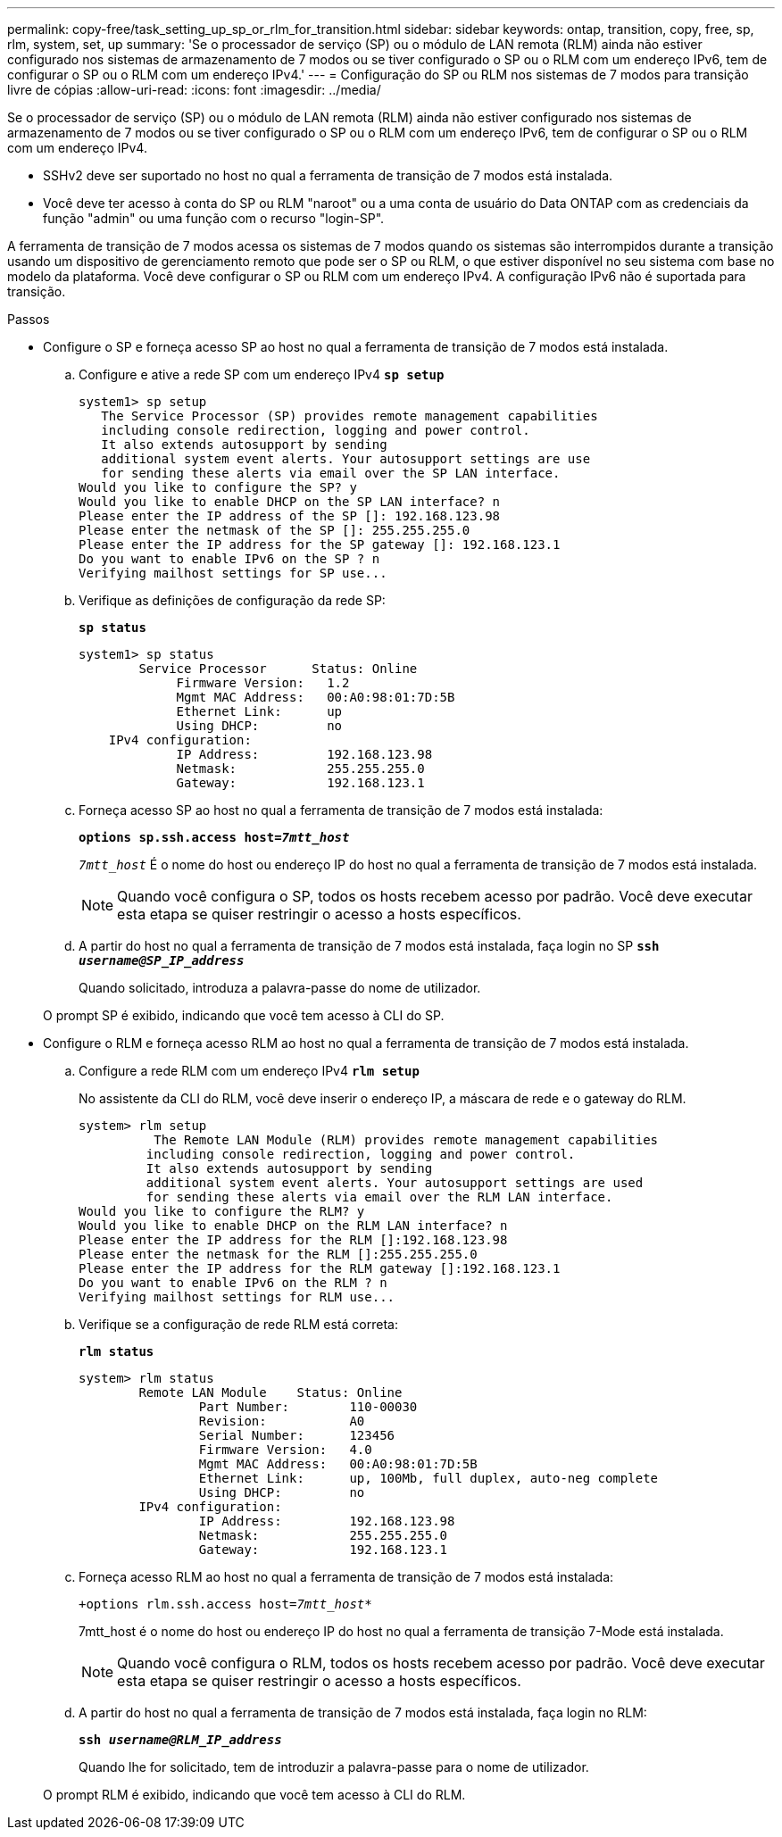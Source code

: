 ---
permalink: copy-free/task_setting_up_sp_or_rlm_for_transition.html 
sidebar: sidebar 
keywords: ontap, transition, copy, free, sp, rlm, system, set, up 
summary: 'Se o processador de serviço (SP) ou o módulo de LAN remota (RLM) ainda não estiver configurado nos sistemas de armazenamento de 7 modos ou se tiver configurado o SP ou o RLM com um endereço IPv6, tem de configurar o SP ou o RLM com um endereço IPv4.' 
---
= Configuração do SP ou RLM nos sistemas de 7 modos para transição livre de cópias
:allow-uri-read: 
:icons: font
:imagesdir: ../media/


[role="lead"]
Se o processador de serviço (SP) ou o módulo de LAN remota (RLM) ainda não estiver configurado nos sistemas de armazenamento de 7 modos ou se tiver configurado o SP ou o RLM com um endereço IPv6, tem de configurar o SP ou o RLM com um endereço IPv4.

* SSHv2 deve ser suportado no host no qual a ferramenta de transição de 7 modos está instalada.
* Você deve ter acesso à conta do SP ou RLM "naroot" ou a uma conta de usuário do Data ONTAP com as credenciais da função "admin" ou uma função com o recurso "login-SP".


A ferramenta de transição de 7 modos acessa os sistemas de 7 modos quando os sistemas são interrompidos durante a transição usando um dispositivo de gerenciamento remoto que pode ser o SP ou RLM, o que estiver disponível no seu sistema com base no modelo da plataforma. Você deve configurar o SP ou RLM com um endereço IPv4. A configuração IPv6 não é suportada para transição.

.Passos
* Configure o SP e forneça acesso SP ao host no qual a ferramenta de transição de 7 modos está instalada.
+
.. Configure e ative a rede SP com um endereço IPv4
`*sp setup*`
+
[listing]
----
system1> sp setup
   The Service Processor (SP) provides remote management capabilities
   including console redirection, logging and power control.
   It also extends autosupport by sending
   additional system event alerts. Your autosupport settings are use
   for sending these alerts via email over the SP LAN interface.
Would you like to configure the SP? y
Would you like to enable DHCP on the SP LAN interface? n
Please enter the IP address of the SP []: 192.168.123.98
Please enter the netmask of the SP []: 255.255.255.0
Please enter the IP address for the SP gateway []: 192.168.123.1
Do you want to enable IPv6 on the SP ? n
Verifying mailhost settings for SP use...
----
.. Verifique as definições de configuração da rede SP:
+
`*sp status*`

+
[listing]
----
system1> sp status
        Service Processor      Status: Online
             Firmware Version:   1.2
             Mgmt MAC Address:   00:A0:98:01:7D:5B
             Ethernet Link:      up
             Using DHCP:         no
    IPv4 configuration:
             IP Address:         192.168.123.98
             Netmask:            255.255.255.0
             Gateway:            192.168.123.1
----
.. Forneça acesso SP ao host no qual a ferramenta de transição de 7 modos está instalada:
+
`*options sp.ssh.access host=__7mtt_host__*`

+
`_7mtt_host_` É o nome do host ou endereço IP do host no qual a ferramenta de transição de 7 modos está instalada.

+

NOTE: Quando você configura o SP, todos os hosts recebem acesso por padrão. Você deve executar esta etapa se quiser restringir o acesso a hosts específicos.

.. A partir do host no qual a ferramenta de transição de 7 modos está instalada, faça login no SP
`*ssh _username@SP_IP_address_*`
+
Quando solicitado, introduza a palavra-passe do nome de utilizador.

+
O prompt SP é exibido, indicando que você tem acesso à CLI do SP.



* Configure o RLM e forneça acesso RLM ao host no qual a ferramenta de transição de 7 modos está instalada.
+
.. Configure a rede RLM com um endereço IPv4
`*rlm setup*`
+
No assistente da CLI do RLM, você deve inserir o endereço IP, a máscara de rede e o gateway do RLM.

+
[listing]
----
system> rlm setup
	  The Remote LAN Module (RLM) provides remote management capabilities
 	 including console redirection, logging and power control.
 	 It also extends autosupport by sending
 	 additional system event alerts. Your autosupport settings are used
 	 for sending these alerts via email over the RLM LAN interface.
Would you like to configure the RLM? y
Would you like to enable DHCP on the RLM LAN interface? n
Please enter the IP address for the RLM []:192.168.123.98
Please enter the netmask for the RLM []:255.255.255.0
Please enter the IP address for the RLM gateway []:192.168.123.1
Do you want to enable IPv6 on the RLM ? n
Verifying mailhost settings for RLM use...
----
.. Verifique se a configuração de rede RLM está correta:
+
`*rlm status*`

+
[listing]
----
system> rlm status
	Remote LAN Module    Status: Online
		Part Number:        110-00030
		Revision:           A0
		Serial Number:      123456
		Firmware Version:   4.0
		Mgmt MAC Address:   00:A0:98:01:7D:5B
		Ethernet Link:      up, 100Mb, full duplex, auto-neg complete
		Using DHCP:         no
	IPv4 configuration:
		IP Address:         192.168.123.98
		Netmask:            255.255.255.0
		Gateway:            192.168.123.1
----
.. Forneça acesso RLM ao host no qual a ferramenta de transição de 7 modos está instalada:
+
`+options rlm.ssh.access host=__7mtt_host__*`

+
7mtt_host é o nome do host ou endereço IP do host no qual a ferramenta de transição 7-Mode está instalada.

+

NOTE: Quando você configura o RLM, todos os hosts recebem acesso por padrão. Você deve executar esta etapa se quiser restringir o acesso a hosts específicos.

.. A partir do host no qual a ferramenta de transição de 7 modos está instalada, faça login no RLM:
+
`*ssh _username@RLM_IP_address_*`

+
Quando lhe for solicitado, tem de introduzir a palavra-passe para o nome de utilizador.

+
O prompt RLM é exibido, indicando que você tem acesso à CLI do RLM.




